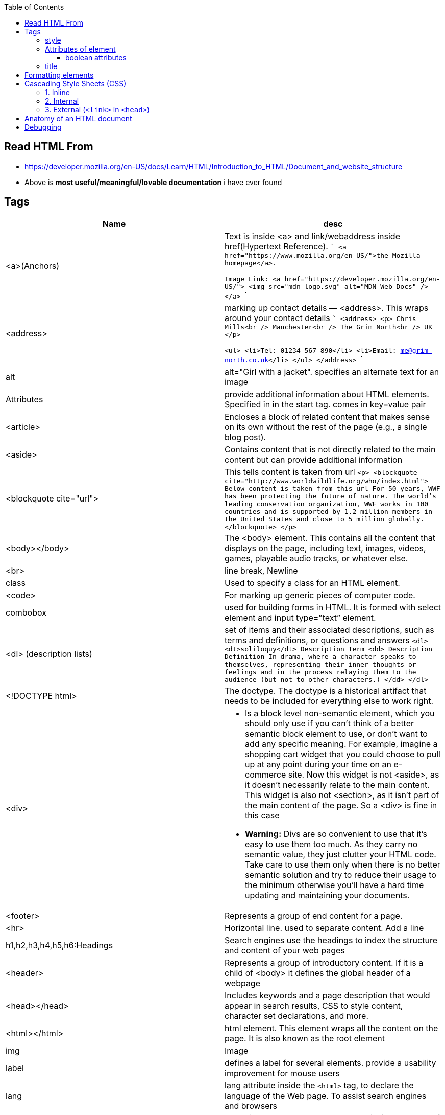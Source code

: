 :toc:
:toclevels: 6

== Read HTML From
* https://developer.mozilla.org/en-US/docs/Learn/HTML/Introduction_to_HTML/Document_and_website_structure
* Above is *most useful/meaningful/lovable documentation* i have ever found

== Tags
|===
|Name|desc

|<a>(Anchors)|Text is inside <a> and link/webaddress inside href(Hypertext Reference).
```
<a href="https://www.mozilla.org/en-US/">the Mozilla homepage</a>.

Image Link:
<a href="https://developer.mozilla.org/en-US/">
  <img src="mdn_logo.svg" alt="MDN Web Docs" />
</a>
```
|<address>|marking up contact details — <address>. This wraps around your contact details
```
<address>
  <p>
    Chris Mills<br />
    Manchester<br />
    The Grim North<br />
    UK
  </p>

  <ul>
    <li>Tel: 01234 567 890</li>
    <li>Email: me@grim-north.co.uk</li>
  </ul>
</address>
```
|alt|alt="Girl with a jacket". specifies an alternate text for an image
|Attributes|provide additional information about HTML elements. Specified in in the start tag. comes in key=value pair
|<article>|Encloses a block of related content that makes sense on its own without the rest of the page (e.g., a single blog post).
|<aside>|Contains content that is not directly related to the main content but can provide additional information
|<blockquote cite="url">|This tells content is taken from url
``
<p>
<blockquote cite="http://www.worldwildlife.org/who/index.html">		Below content is taken from this url
For 50 years, WWF has been protecting the future of nature. The world's leading conservation organization, WWF works in 100 countries and is supported by 1.2 million members in the United States and close to 5 million globally.
</blockquote>
</p>
``
|<body></body>|The <body> element. This contains all the content that displays on the page, including text, images, videos, games, playable audio tracks, or whatever else.
|<br>|line break, Newline
|class|Used to specify a class for an HTML element.
|<code>| For marking up generic pieces of computer code.
|combobox|used for building forms in HTML. It is formed with select element and input type=”text” element.
|<dl> (description lists)|set of items and their associated descriptions, such as terms and definitions, or questions and answers
``
<dl>
  <dt>soliloquy</dt>		Description Term
  <dd>				Description Definition
    In drama, where a character speaks to themselves, representing their inner
    thoughts or feelings and in the process relaying them to the audience (but
    not to other characters.)
  </dd>
</dl>
``
|<!DOCTYPE html>| The doctype. The doctype is a historical artifact that needs to be included for everything else to work right.
|<div>
a|
* Is a block level non-semantic element, which you should only use if you can't think of a better semantic block element to use, or don't want to add any specific meaning. For example, imagine a shopping cart widget that you could choose to pull up at any point during your time on an e-commerce site. Now this widget is not <aside>, as it doesn't necessarily relate to the main content. This widget is also not <section>, as it isn't part of the main content of the page. So a <div> is fine in this case
* *Warning:* Divs are so convenient to use that it's easy to use them too much. As they carry no semantic value, they just clutter your HTML code. Take care to use them only when there is no better semantic solution and try to reduce their usage to the minimum otherwise you'll have a hard time updating and maintaining your documents.
|<footer>|Represents a group of end content for a page.
|<hr>|Horizontal line. used to separate content. Add a line
|h1,h2,h3,h4,h5,h6:Headings|Search engines use the headings to index the structure and content of your web pages
|<header>|Represents a group of introductory content. If it is a child of <body> it defines the global header of a webpage
|<head></head>| Includes keywords and a page description that would appear in search results, CSS to style content, character set declarations, and more.
|<html></html>|html element. This element wraps all the content on the page. It is also known as the root element
|img|Image
|label|defines a label for several elements. provide a usability improvement for mouse users
|lang|lang attribute inside the `<html>` tag, to declare the language of the Web page. To assist search engines and browsers
|link|The <link> element should always go inside the head of your document. This takes two attributes, rel="stylesheet", which indicates that it is the document's stylesheet, and href, which contains the path to the stylesheet file
|list (<ul> unordered list)|<ul>this wraps around all the list items. Then <li> wraps around 
|<main>|main content of page.Use <main> only once per page, and put it directly inside <body>. Ideally this shouldn't be nested within other elements.
```
<ul>
  <li>milk</li>
  <li>eggs</li>
  <li>bread</li>
  <li>hummus</li>
</ul>
```
|list (<ol> ordered list)|<ol>This is just same as list, but all elements are ordered
```
<ol>
  <li>get up</li>
  <li>fresh</li>
  <li>excercise</li>
  <li>breakfast</li>
</ol>
```
|<meta charset="utf-8">|<meta> element. This element represents metadata. The charset attribute specifies the character encoding for your document as UTF-8, which includes most characters from the vast majority of human written languages.
|<nav>|Contains the main navigation functionality for the page. Secondary links, etc., would not go in the navigation.
|p|Paragraph. Starts with newline & is block of text.
|<pre>|Defines preformatted text. text inside a `<pre>` element is displayed in a fixed-width font (usually Courier), and it preserves both spaces and line breaks
|span|We use it to wrap content when we want to apply CSS to it. Text inside span looks like h1.
|<time datetime="2016-01-20">20 January 2016</time>|can be written in different formats
```
<span style="font-size: 32px; margin: 21px 0; display: block;">
  Is this a top level heading?
</span>
```
|script| <script> element should also go into the head, and should include a src attribute containing the path to the JavaScript you want to load
|<span>| When we cannot find a better semantic text element to wrap the content, then use span. Should be used preferably with a suitable class attribute, to provide some kind of label for them so they can be easily targeted.
|<title></title>| The <title> element. This sets the title of the page, which is the title that appears in the browser tab the page is loaded in.
|===

=== style
To add color, font, size, and more. https://www.w3schools.com/html/html_styles.asp
```html
<p style="color:red;font-size:300%;"> .. </p>
<body style="background-color:powderblue;">		//Background of page
```

=== Attributes of element
Attributes contain extra information about the element that won't appear in the content. Example img tag can have following attributes:
* src(required): Tells the location of the image.
* alt: specifies a text description of the image
* width: specifies the width of the image etc

==== boolean attributes
Attributes written without values. Boolean attributes can only have one value, which is generally the same as the attribute name. Example:
* disabled: assign to form input elements. (You use this to disable the form input elements so the user can't make entries)
```html
<!-- using the disabled attribute prevents the end user from entering text into the input box -->
<input type="text" disabled />
```

=== title
Defines some extra information about an element. The value of the title attribute will be displayed as a tooltip when you mouse over the element
```html
				<p title="I'm a tooltip">This is a paragraph.</p>
```

== Formatting elements
|===

|`<b>` |Bold text
|<strong>|Important text
|<i>|Italic text
|<em>|Emphasized text
|<mark>|Marked text
|<small>|Smaller text
|<del>|Deleted text
|<ins>|Inserted text
|<sub>|Subscript text
|<sup>|Superscript text
|===

== Cascading Style Sheets (CSS)
* Used to format the layout of a webpage. With CSS, you can control the color, font, the size of text, the spacing between elements
* CSS can be added to HTML documents in 3 ways:

=== 1. Inline
using the style attribute inside HTML elements
```c
<h1 style="color:blue;">A Blue Heading</h1>
<p style="color:red;">A red paragraph.</p>
```

=== 2. Internal
- using `<style>` element in the `<head>` section. Example:
```c
<!DOCTYPE html>
<html>
<head>
<style>
body {background-color: powderblue;}
h1   {color: blue;}
p    {color: red;}
</style>
</head>
<body>	
```

=== 3. External (`<link>` in `<head>`)
- An external style sheet is used to define the style for many HTML pages.
- To use an external style sheet, add a `<link>` to it in the `<head>` section of each HTML page
```c
<!DOCTYPE html>
<html>
  <head>
    <link rel="stylesheet" href="styles.css">
  </head>
  
  <body>
    <h1>This is a heading</h1>
    <p>This is a paragraph.</p>
  </body>
</html>
```
- style.css
```c
body {
  background-color: powderblue;
}
h1 {
  color: blue;
}
p {
  color: red;
  border: 2px solid powderblue;		<!--CSS border property defines a border around an HTML element-->
  padding: 30px;			<!--defines a padding (space) between the text and the border-->
  margin: 50px;				<!--defines a margin (space) outside the border-->
  
}
```

== link:https://developer.mozilla.org/en-US/docs/Learn/HTML/Introduction_to_HTML/Getting_started#alt[Anatomy of an HTML document]
- See description of tags above
```html
<!doctype html>
<html lang="en-US">
  <head>
    <meta charset="utf-8" />
    <title>My test page</title>
  </head>
  <body>
    <p>This is my page</p>
  </body>
</html>
```

== Debugging
* 1. Feed your page address into link:https://validator.w3.org/[Markup Validation Service]. This webpage takes an HTML document as an input, goes through it, and gives you a report to tell you what is wrong with your HTML.
* 2. Inspector. Press F12 on page.
